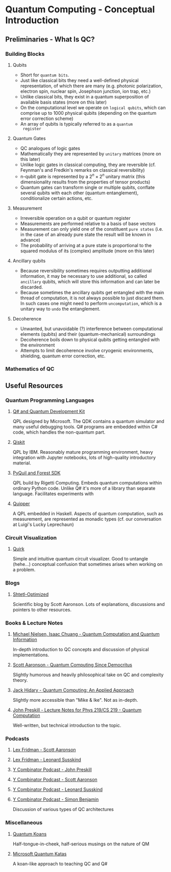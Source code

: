 * Quantum Computing - Conceptual Introduction
** Preliminaries - What Is QC?
*** Building Blocks
**** Qubits
     - Short for =quantum bits=.
     - Just like classical bits they need a well-defined physical
       representation, of which there are many (e.g. photonic
       polarization, electron spin, nuclear spin, Josephson junction,
       ion trap, etc.)
     - Unlike classical bits, they exist in a quantum superposition of
       available basis states (more on this later)
     - On the computational level we operate on =logical qubits=,
       which can comprise up to 1000 physical qubits (depending on the
       quantum error correction scheme)
     - An array of qubits is typically referred to as a =quantum
       register=
**** Quantum Gates
     - QC analogues of logic gates
     - Mathematically they are represented by =unitary= matrices (more
       on this later)
     - Unlike logic gates in classical computing, they are reversible
       (cf. Feynman's and Fredkin's remarks on classical
       reversibility)
     - n-qubit gate is represented by a $2^n \times 2^n$ unitary matrix
       (this dimensionality results from the properties of tensor products)
     - Quantum gates can transform single or multiple qubits, conflate
       several qubits with each other (quantum entanglement),
       conditionalize certain actions, etc.
**** Measurement
     - Irreversible operation on a qubit or quantum register
     - Measurements are performed relative to a basis of base vectors
     - Measurement can only yield one of the constituent =pure states=
       (i.e. in the case of an already pure state the result will be
       known in advance)
     - The probability of arriving at a pure state is proportional to
       the squared modulus of its (complex) amplitude (more on this
       later)
**** Ancillary qubits
     - Because reversibility sometimes requires outputting additional
       information, it may be necessary to use additional, so called
       =ancillary= qubits, which will store this information and can
       later be discarded.
     - Because sometimes the ancillary qubits get entangled with the
       main thread of computation, it is not always possible to just
       discard them. In such cases one might need to perform
       =uncomputation=, which is a unitary way to =undo= the
       entanglement.
**** Decoherence
     - Unwanted, but unavoidable (?) interference between
       computational elements (qubits) and their (quantum-mechanical)
       surroundings
     - Decoherence boils down to physical qubits getting entangled
       with the environment
     - Attempts to limit decoherence involve cryogenic environments,
       shielding, quantum error correction, etc.
*** Mathematics of QC
** Useful Resources
*** Quantum Programming Languages
**** [[https://docs.microsoft.com/en-us/quantum/][Q# and Quantum Development Kit]]
     QPL designed by Microsoft. The QDK contains a quantum simulator
     and many useful debugging tools. Q# programs are embedded within
     C# code, which handles the non-quantum part.
**** [[https://qiskit.org/][Qiskit]]
     QPL by IBM. Reasonably mature programming environment, heavy
     integration with Jupyter notebooks, lots of high-quality
     introductory material.
**** [[https://pyquil-docs.rigetti.com/en/stable/][PyQuil and Forest SDK]]
     QPL build by Rigetti Computing. Embeds quantum computations
     within ordinary Python code. Unlike Q# it's more of a library
     than separate language. Facilitates experiments with 
**** [[https://www.mathstat.dal.ca/~selinger/quipper/][Quipper]]
     A QPL embedded in Haskell. Aspects of quantum computation, such
     as measurement, are represented as monadic types (cf. our
     conversation at Luigi's Lucky Leprechaun)
*** Circuit Visualization
**** [[https://algassert.com/quirk][Quirk]]
     Simple and intuitive quantum circuit visualizer. Good to untangle
     (hehe...) conceptual confusion that sometimes arises when working
     on a problem.
*** Blogs
**** [[https://www.scottaaronson.com/blog/][Shtetl-Optimized]]
     Scientific blog by Scott Aaronson. Lots of explanations,
     discussions and pointers to other resources.
*** Books & Lecture Notes
**** [[https://www.cambridge.org/pl/academic/subjects/physics/quantum-physics-quantum-information-and-quantum-computation/quantum-computation-and-quantum-information-10th-anniversary-edition?format=HB&isbn=9781107002173][Michael Nielsen, Isaac Chuang - Quantum Computation and Quantum Information]]
     In-depth introduction to QC concepts and discussion of physical
     implementations.
**** [[https://www.amazon.com/Quantum-Computing-since-Democritus-Aaronson/dp/0521199565][Scott Aaronson - Quantum Computing Since Democritus]]
     Slightly humorous and heavily philosophical take on QC and
     complexity theory.
**** [[https://www.springer.com/gp/book/9783030239213][Jack Hidary - Quantum Computing: An Applied Approach]]
     Slightly more accessible than "Mike & Ike". Not as in-depth.
**** [[http://theory.caltech.edu/~preskill/ph229/][John Preskill - Lecture Notes for Phys 219/CS 219 - Quantum Computation]]
     Well-written, but technical introduction to the topic.
*** Podcasts
**** [[https://lexfridman.com/scott-aaronson/][Lex Fridman - Scott Aaronson]]
**** [[https://lexfridman.com/leonard-susskind/][Lex Fridman - Leonard Susskind]]
**** [[https://blog.ycombinator.com/john-preskill-on-quantum-computing/][Y Combinator Podcast - John Preskill]]
**** [[https://blog.ycombinator.com/scott-aaronson-on-computational-complexity-theory-and-quantum-computers/][Y Combinator Podcast - Scott Aaronson]]
**** [[https://blog.ycombinator.com/leonard-susskind-on-richard-feynman-the-holographic-principle-and-unanswered-questions-in-physics/][Y Combinator Podcast - Leonard Susskind]]
**** [[https://blog.ycombinator.com/simon-benjamin-on-architectures-for-quantum-computing/][Y Combinator Podcast - Simon Benjamin]]
     Discussion of various types of QC architectures
*** Miscellaneous
**** [[https://quantumkoans.com/][Quantum Koans]]
     Half-tongue-in-cheek, half-serious musings on the nature of QM
**** [[https://github.com/microsoft/QuantumKatas][Microsoft Quantum Katas]]
     A koan-like approach to teaching QC and Q#
